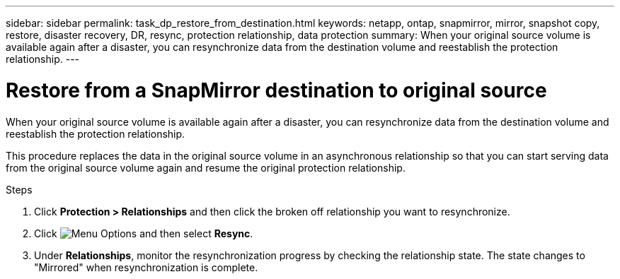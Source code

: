 ---
sidebar: sidebar
permalink: task_dp_restore_from_destination.html
keywords: netapp, ontap, snapmirror, mirror, snapshot copy, restore, disaster recovery, DR, resync, protection relationship, data protection
summary: When your original source volume is available again after a disaster, you can resynchronize data from the destination volume and reestablish the protection relationship.
---

= Restore from a SnapMirror destination to original source
:toc: macro
:toclevels: 1
:hardbreaks:
:nofooter:
:icons: font
:linkattrs:
:imagesdir: ./media/

[.lead]
When your original source volume is available again after a disaster, you can resynchronize data from the destination volume and reestablish the protection relationship.

This procedure replaces the data in the original source volume in an asynchronous relationship so that you can start serving data from the original source volume again and resume the original protection relationship.

.Steps

. Click *Protection > Relationships* and then click the broken off relationship you want to resynchronize.

. Click image:icon_kabob.gif[alt=Menu Options] and then select *Resync*.

. Under *Relationships*, monitor the resynchronization progress by checking the relationship state. The state changes to "Mirrored" when resynchronization is complete.
